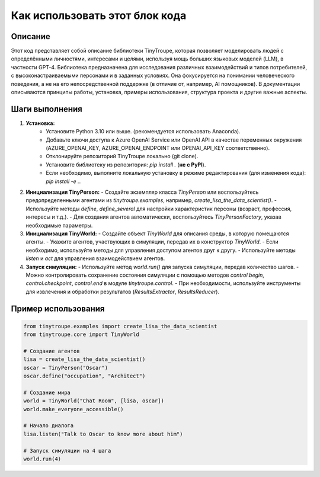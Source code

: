 Как использовать этот блок кода
=========================================================================================

Описание
-------------------------
Этот код представляет собой описание библиотеки TinyTroupe, которая позволяет моделировать людей с определёнными личностями, интересами и целями, используя мощь больших языковых моделей (LLM), в частности GPT-4.  Библиотека предназначена для исследования различных взаимодействий и типов потребителей, с высоконастраиваемыми персонами и в заданных условиях.  Она фокусируется на понимании человеческого поведения, а не на его непосредственной поддержке (в отличие от, например, AI помощников).  В документации описываются принципы работы, установка, примеры использования, структура проекта и другие важные аспекты.

Шаги выполнения
-------------------------
1. **Установка:**
    - Установите Python 3.10 или выше. (рекомендуется использовать Anaconda).
    - Добавьте ключи доступа к Azure OpenAI Service или OpenAI API в качестве переменных окружения (AZURE_OPENAI_KEY, AZURE_OPENAI_ENDPOINT или OPENAI_API_KEY соответственно).
    - Отклонируйте репозиторий TinyTroupe локально (git clone).
    - Установите библиотеку из репозитория: `pip install .` (**не с PyPI**).
    - Если необходимо, выполните локальную установку в режиме редактирования (для изменения кода): `pip install -e .`.

2. **Инициализация TinyPerson:**
   - Создайте экземпляр класса `TinyPerson` или воспользуйтесь предопределенными агентами из `tinytroupe.examples`, например, `create_lisa_the_data_scientist()`.
   -  Используйте методы `define`, `define_several` для настройки характеристик персоны (возраст, профессия, интересы и т.д.).
   - Для создания агентов автоматически, воспользуйтесь `TinyPersonFactory`, указав необходимые параметры.

3. **Инициализация TinyWorld:**
   - Создайте объект `TinyWorld` для описания среды, в которую помещаются агенты.
   - Укажите агентов, участвующих в симуляции, передав их в конструктор `TinyWorld`.
   - Если необходимо, используйте методы для управления доступом агентов друг к другу.
   - Используйте методы `listen` и `act` для управления взаимодействием агентов.

4. **Запуск симуляции:**
   - Используйте метод `world.run()` для запуска симуляции, передав количество шагов.
   - Можно контролировать сохранение состояния симуляции с помощью методов `control.begin`, `control.checkpoint`, `control.end` в модуле `tinytroupe.control`.
   - При необходимости, используйте инструменты для извлечения и обработки результатов (`ResultsExtractor`, `ResultsReducer`).

Пример использования
-------------------------
.. code-block:: python

    from tinytroupe.examples import create_lisa_the_data_scientist
    from tinytroupe.core import TinyWorld

    # Создание агентов
    lisa = create_lisa_the_data_scientist()
    oscar = TinyPerson("Oscar")
    oscar.define("occupation", "Architect")

    # Создание мира
    world = TinyWorld("Chat Room", [lisa, oscar])
    world.make_everyone_accessible()

    # Начало диалога
    lisa.listen("Talk to Oscar to know more about him")

    # Запуск симуляции на 4 шага
    world.run(4)